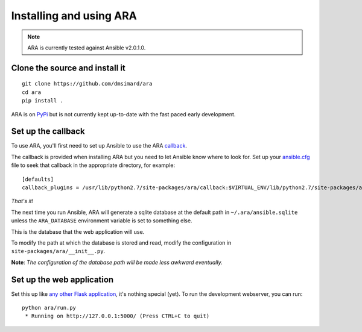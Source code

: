 Installing and using ARA
========================
.. Note:: ARA is currently tested against Ansible v2.0.1.0.

Clone the source and install it
-------------------------------
::

    git clone https://github.com/dmsimard/ara
    cd ara
    pip install .

ARA is on PyPi_ but is not currently kept up-to-date with the fast paced early development.

.. _PyPi: https://pypi.python.org/pypi/ara

Set up the callback
-------------------
To use ARA, you'll first need to set up Ansible to use the ARA callback_.

The callback is provided when installing ARA but you need to let Ansible know
where to look for.
Set up your `ansible.cfg`_ file to seek that callback in the appropriate
directory, for example::

    [defaults]
    callback_plugins = /usr/lib/python2.7/site-packages/ara/callback:$VIRTUAL_ENV/lib/python2.7/site-packages/ara/callback

.. _callback: https://github.com/dmsimard/ara/blob/master/callback.py
.. _ansible.cfg: http://docs.ansible.com/ansible/intro_configuration.html#configuration-file

*That's it!*

The next time you run Ansible, ARA will generate a sqlite database at the
default path in ``~/.ara/ansible.sqlite`` unless the ``ARA_DATABASE``
environment variable is set to something else.

This is the database that the web application will use.

To modify the path at which the database is stored and read, modify the
configuration in ``site-packages/ara/__init__.py``.

**Note**: *The configuration of the database path will be made less awkward eventually.*

Set up the web application
--------------------------
Set this up like `any other Flask application`_, it's nothing special (yet).
To run the development webserver, you can run::

    python ara/run.py
     * Running on http://127.0.0.1:5000/ (Press CTRL+C to quit)

.. _any other Flask application: http://flask.pocoo.org/docs/0.10/deploying/uwsgi/
